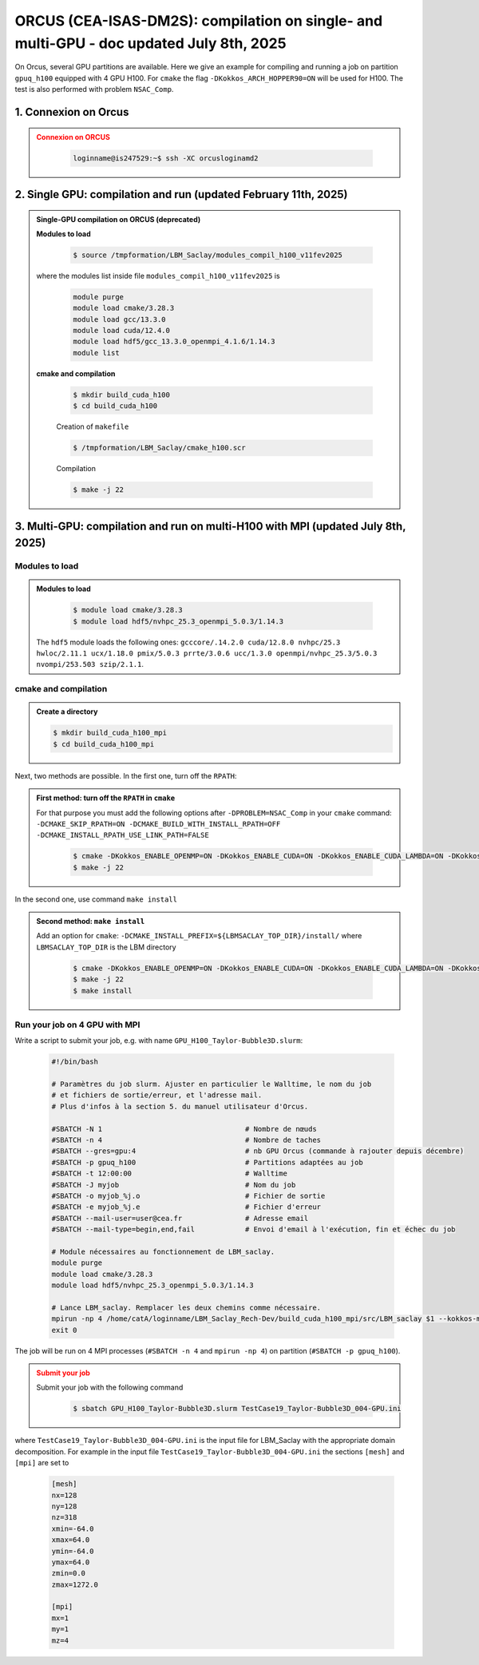 .. _ORCUS-DM2S:

ORCUS (CEA-ISAS-DM2S): compilation on single- and multi-GPU - doc updated July 8th, 2025
========================================================================================

On Orcus, several GPU partitions are available. Here we give an example for compiling and running a job on partition ``gpuq_h100`` equipped with 4 GPU H100. For ``cmake`` the flag ``-DKokkos_ARCH_HOPPER90=ON`` will be used for H100. The test is also performed with problem ``NSAC_Comp``.

1. Connexion on Orcus
---------------------

.. admonition:: Connexion on ORCUS
   :class: error

      .. code-block:: shell

         loginname@is247529:~$ ssh -XC orcusloginamd2


2. Single GPU: compilation and run (updated February 11th, 2025)
----------------------------------------------------------------

.. admonition:: Single-GPU compilation on ORCUS (deprecated)
   :class: versionchanged

   **Modules to load**

      .. code-block:: shell

         $ source /tmpformation/LBM_Saclay/modules_compil_h100_v11fev2025

   where the modules list inside file ``modules_compil_h100_v11fev2025`` is

      .. code-block:: ruby

         module purge
         module load cmake/3.28.3
         module load gcc/13.3.0
         module load cuda/12.4.0
         module load hdf5/gcc_13.3.0_openmpi_4.1.6/1.14.3
         module list

   **cmake and compilation**

      .. code-block:: shell

         $ mkdir build_cuda_h100
         $ cd build_cuda_h100

      Creation of ``makefile``

      .. code-block:: shell

         $ /tmpformation/LBM_Saclay/cmake_h100.scr

      Compilation

      .. code-block:: shell

         $ make -j 22

3. Multi-GPU: compilation and run on multi-H100 with MPI (updated July 8th, 2025)
---------------------------------------------------------------------------------

Modules to load
"""""""""""""""

.. admonition:: Modules to load
   :class: important

      .. code-block:: shell

         $ module load cmake/3.28.3 
         $ module load hdf5/nvhpc_25.3_openmpi_5.0.3/1.14.3

   The ``hdf5`` module loads the following ones: ``gcccore/.14.2.0 cuda/12.8.0 nvhpc/25.3 hwloc/2.11.1 ucx/1.18.0 pmix/5.0.3 prrte/3.0.6 ucc/1.3.0 openmpi/nvhpc_25.3/5.0.3 nvompi/253.503 szip/2.1.1``.

cmake and compilation
"""""""""""""""""""""

.. admonition:: Create a directory

      .. code-block:: shell

         $ mkdir build_cuda_h100_mpi
         $ cd build_cuda_h100_mpi

Next, two methods are possible. In the first one, turn off the ``RPATH``:

.. admonition:: First method: turn off the ``RPATH`` in ``cmake``
   :class: important

   For that purpose you must add the following options after ``-DPROBLEM=NSAC_Comp`` in your ``cmake`` command: ``-DCMAKE_SKIP_RPATH=ON -DCMAKE_BUILD_WITH_INSTALL_RPATH=OFF -DCMAKE_INSTALL_RPATH_USE_LINK_PATH=FALSE``

      .. code-block:: shell

         $ cmake -DKokkos_ENABLE_OPENMP=ON -DKokkos_ENABLE_CUDA=ON -DKokkos_ENABLE_CUDA_LAMBDA=ON -DKokkos_ARCH_HOPPER90=ON -DUSE_MPI=ON -DUSE_MPI_CUDA_AWARE_ENFORCED=ON -DKokkos_ENABLE_HWLOC=ON -DUSE_HDF5=ON -DPROBLEM=NSAC_Comp -DCMAKE_SKIP_RPATH=ON -DCMAKE_BUILD_WITH_INSTALL_RPATH=OFF -DCMAKE_INSTALL_RPATH_USE_LINK_PATH=FALSE ..
         $ make -j 22

In the second one, use command ``make install``

.. admonition:: Second method: ``make install``
   :class: important

   Add an option for ``cmake``: ``-DCMAKE_INSTALL_PREFIX=${LBMSACLAY_TOP_DIR}/install/`` where ``LBMSACLAY_TOP_DIR`` is the LBM directory 

      .. code-block:: shell

         $ cmake -DKokkos_ENABLE_OPENMP=ON -DKokkos_ENABLE_CUDA=ON -DKokkos_ENABLE_CUDA_LAMBDA=ON -DKokkos_ARCH_HOPPER90=ON -DUSE_MPI=ON -DUSE_MPI_CUDA_AWARE_ENFORCED=ON -DKokkos_ENABLE_HWLOC=ON -DUSE_HDF5=ON -DPROBLEM=NSAC_Comp -DCMAKE_INSTALL_PREFIX=${LBMSACLAY_TOP_DIR}/install/ ..
         $ make -j 22
         $ make install

Run your job on 4 GPU with MPI
""""""""""""""""""""""""""""""

Write a script to submit your job, e.g. with name ``GPU_H100_Taylor-Bubble3D.slurm``:

   .. code-block:: ruby

      #!/bin/bash

      # Paramètres du job slurm. Ajuster en particulier le Walltime, le nom du job
      # et fichiers de sortie/erreur, et l'adresse mail.
      # Plus d'infos à la section 5. du manuel utilisateur d'Orcus.

      #SBATCH -N 1                                  # Nombre de nœuds
      #SBATCH -n 4                                  # Nombre de taches
      #SBATCH --gres=gpu:4                          # nb GPU Orcus (commande à rajouter depuis décembre)
      #SBATCH -p gpuq_h100                          # Partitions adaptées au job
      #SBATCH -t 12:00:00                           # Walltime
      #SBATCH -J myjob                              # Nom du job
      #SBATCH -o myjob_%j.o                         # Fichier de sortie
      #SBATCH -e myjob_%j.e                         # Fichier d'erreur
      #SBATCH --mail-user=user@cea.fr               # Adresse email
      #SBATCH --mail-type=begin,end,fail            # Envoi d'email à l'exécution, fin et échec du job

      # Module nécessaires au fonctionnement de LBM_saclay.
      module purge
      module load cmake/3.28.3 
      module load hdf5/nvhpc_25.3_openmpi_5.0.3/1.14.3

      # Lance LBM_saclay. Remplacer les deux chemins comme nécessaire.
      mpirun -np 4 /home/catA/loginname/LBM_Saclay_Rech-Dev/build_cuda_h100_mpi/src/LBM_saclay $1 --kokkos-map-device-id-by=mpi_rank
      exit 0

The job will be run on 4 MPI processes (``#SBATCH -n 4`` and ``mpirun -np 4``) on partition (``#SBATCH -p gpuq_h100``).

.. admonition:: Submit your job
   :class: error

   Submit your job with the following command

      .. code-block:: shell

         $ sbatch GPU_H100_Taylor-Bubble3D.slurm TestCase19_Taylor-Bubble3D_004-GPU.ini

where ``TestCase19_Taylor-Bubble3D_004-GPU.ini`` is the input file for LBM_Saclay with the appropriate domain decomposition. For example in the input file ``TestCase19_Taylor-Bubble3D_004-GPU.ini`` the sections ``[mesh]`` and ``[mpi]`` are set to

   .. code-block:: ruby

      [mesh]
      nx=128
      ny=128
      nz=318
      xmin=-64.0
      xmax=64.0
      ymin=-64.0
      ymax=64.0
      zmin=0.0
      zmax=1272.0

      [mpi]
      mx=1
      my=1
      mz=4

.. sectionauthor:: Alain Cartalade